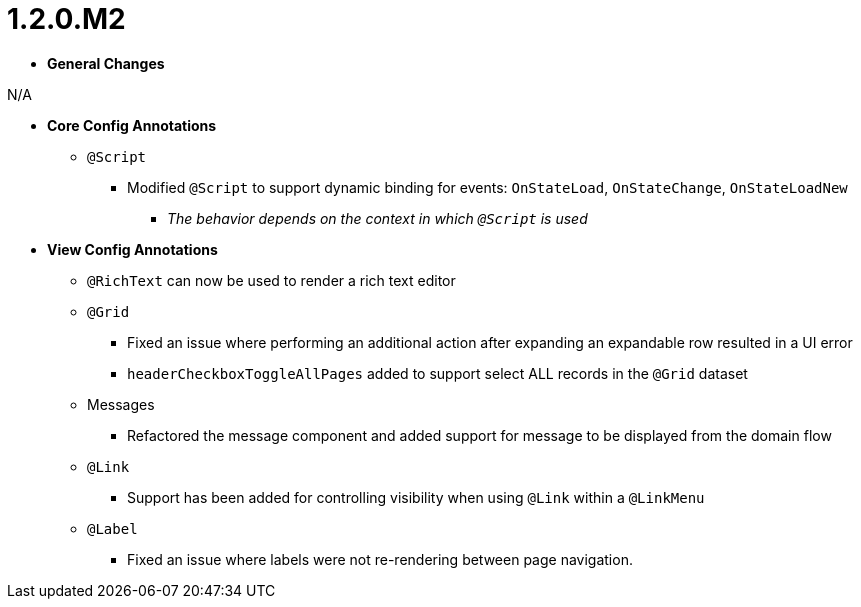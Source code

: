 [[appendix-release-notes-1.2.0.M2]]
= 1.2.0.M2

* **General Changes**

N/A

* **Core Config Annotations**
** `@Script`
*** Modified `@Script` to support dynamic binding for events: `OnStateLoad`, `OnStateChange`, `OnStateLoadNew`
**** _The behavior depends on the context in which `@Script` is used_

* **View Config Annotations**
** `@RichText` can now be used to render a rich text editor
** `@Grid`
*** Fixed an issue where performing an additional action after expanding an expandable row resulted in a UI error
*** `headerCheckboxToggleAllPages` added to support select ALL records in the `@Grid` dataset
** Messages
*** Refactored the message component and added support for message to be displayed from the domain flow
** `@Link`
*** Support has been added for controlling visibility when using `@Link` within a `@LinkMenu`
** `@Label`
*** Fixed an issue where labels were not re-rendering between page navigation.